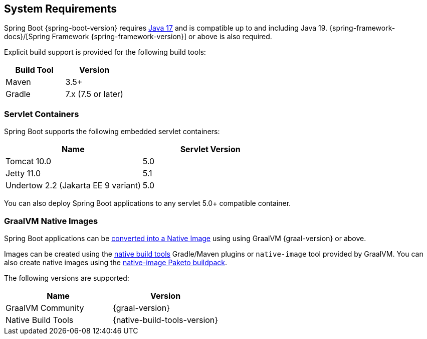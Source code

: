 [[getting-started.system-requirements]]
== System Requirements
Spring Boot {spring-boot-version} requires https://www.java.com[Java 17] and is compatible up to and including Java 19.
{spring-framework-docs}/[Spring Framework {spring-framework-version}] or above is also required.

Explicit build support is provided for the following build tools:

|===
| Build Tool | Version

| Maven
| 3.5+

| Gradle
| 7.x (7.5 or later)
|===



[[getting-started.system-requirements.servlet-containers]]
=== Servlet Containers
Spring Boot supports the following embedded servlet containers:

|===
| Name | Servlet Version

| Tomcat 10.0
| 5.0

| Jetty 11.0
| 5.1

| Undertow 2.2 (Jakarta EE 9 variant)
| 5.0
|===

You can also deploy Spring Boot applications to any servlet 5.0+ compatible container.



[[getting-started.system-requirements.graal]]
=== GraalVM Native Images
Spring Boot applications can be <<native-image#native-image.introducing-graalvm-native-images,converted into a Native Image>> using using GraalVM {graal-version} or above.

Images can be created using the https://github.com/graalvm/native-build-tools[native build tools] Gradle/Maven plugins or `native-image` tool provided by GraalVM.
You can also create native images using the https://github.com/paketo-buildpacks/native-image[native-image Paketo buildpack].

The following versions are supported:

|===
| Name | Version

| GraalVM Community
| {graal-version}

| Native Build Tools
| {native-build-tools-version}
|===
